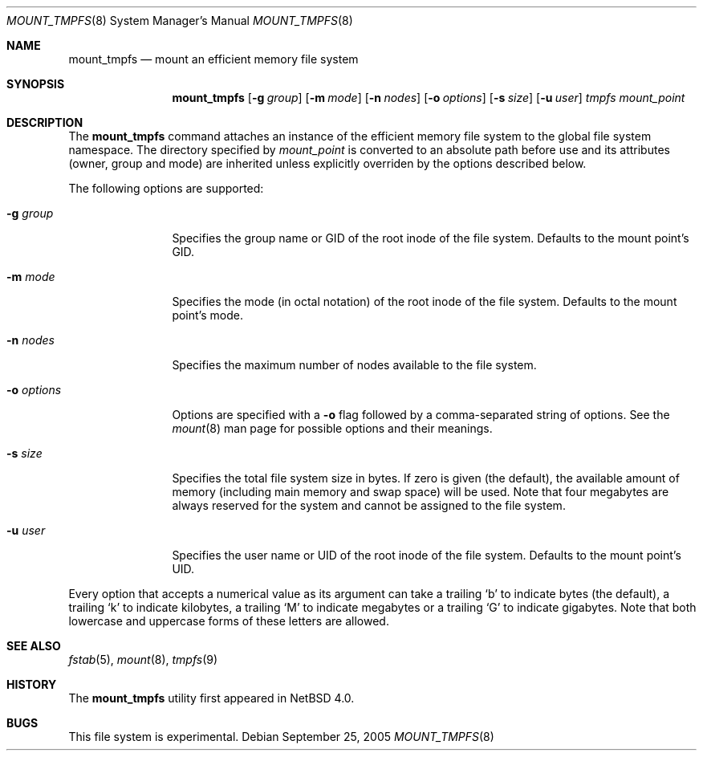.\"	$NetBSD: mount_tmpfs.8,v 1.5 2005/09/25 08:11:50 jmmv Exp $
.\"
.\" Copyright (c) 2005 The NetBSD Foundation, Inc.
.\" All rights reserved.
.\"
.\" This code is derived from software contributed to The NetBSD Foundation
.\" by Julio M. Merino Vidal, developed as part of Google's Summer of Code
.\" 2005 program.
.\"
.\" Redistribution and use in source and binary forms, with or without
.\" modification, are permitted provided that the following conditions
.\" are met:
.\" 1. Redistributions of source code must retain the above copyright
.\"    notice, this list of conditions and the following disclaimer.
.\" 2. Redistributions in binary form must reproduce the above copyright
.\"    notice, this list of conditions and the following disclaimer in the
.\"    documentation and/or other materials provided with the distribution.
.\" 3. All advertising materials mentioning features or use of this software
.\"    must display the following acknowledgement:
.\"        This product includes software developed by the NetBSD
.\"        Foundation, Inc. and its contributors.
.\" 4. Neither the name of The NetBSD Foundation nor the names of its
.\"    contributors may be used to endorse or promote products derived
.\"    from this software without specific prior written permission.
.\"
.\" THIS SOFTWARE IS PROVIDED BY THE NETBSD FOUNDATION, INC. AND CONTRIBUTORS
.\" ``AS IS'' AND ANY EXPRESS OR IMPLIED WARRANTIES, INCLUDING, BUT NOT LIMITED
.\" TO, THE IMPLIED WARRANTIES OF MERCHANTABILITY AND FITNESS FOR A PARTICULAR
.\" PURPOSE ARE DISCLAIMED.  IN NO EVENT SHALL THE FOUNDATION OR CONTRIBUTORS
.\" BE LIABLE FOR ANY DIRECT, INDIRECT, INCIDENTAL, SPECIAL, EXEMPLARY, OR
.\" CONSEQUENTIAL DAMAGES (INCLUDING, BUT NOT LIMITED TO, PROCUREMENT OF
.\" SUBSTITUTE GOODS OR SERVICES; LOSS OF USE, DATA, OR PROFITS; OR BUSINESS
.\" INTERRUPTION) HOWEVER CAUSED AND ON ANY THEORY OF LIABILITY, WHETHER IN
.\" CONTRACT, STRICT LIABILITY, OR TORT (INCLUDING NEGLIGENCE OR OTHERWISE)
.\" ARISING IN ANY WAY OUT OF THE USE OF THIS SOFTWARE, EVEN IF ADVISED OF THE
.\" POSSIBILITY OF SUCH DAMAGE.
.\"
.Dd September 25, 2005
.Dt MOUNT_TMPFS 8
.Os
.Sh NAME
.Nm mount_tmpfs
.Nd mount an efficient memory file system
.Sh SYNOPSIS
.Nm
.Op Fl g Ar group
.Op Fl m Ar mode
.Op Fl n Ar nodes
.Op Fl o Ar options
.Op Fl s Ar size
.Op Fl u Ar user
.Ar tmpfs
.Ar mount_point
.Sh DESCRIPTION
The
.Nm
command attaches an instance of the efficient memory file system to the
global file system namespace.
The directory specified by
.Ar mount_point
is converted to an absolute path before use and its attributes (owner,
group and mode) are inherited unless explicitly overriden by the options
described below.
.Pp
The following options are supported:
.Bl -tag -width XoXoptions
.It Fl g Ar group
Specifies the group name or GID of the root inode of the file system.
Defaults to the mount point's GID.
.It Fl m Ar mode
Specifies the mode (in octal notation) of the root inode of the file system.
Defaults to the mount point's mode.
.It Fl n Ar nodes
Specifies the maximum number of nodes available to the file system.
.It Fl o Ar options
Options are specified with a
.Fl o
flag followed by a comma-separated string of options.
See the
.Xr mount 8
man page for possible options and their meanings.
.It Fl s Ar size
Specifies the total file system size in bytes.
If zero is given (the default), the available amount of memory (including
main memory and swap space) will be used.
Note that four megabytes are always reserved for the system and cannot
be assigned to the file system.
.It Fl u Ar user
Specifies the user name or UID of the root inode of the file system.
Defaults to the mount point's UID.
.El
.Pp
Every option that accepts a numerical value as its argument can take a
trailing
.Sq b
to indicate bytes (the default), a trailing
.Sq k
to indicate kilobytes, a trailing
.Sq M
to indicate megabytes or a trailing
.Sq G
to indicate gigabytes.
Note that both lowercase and uppercase forms of these letters are allowed.
.Sh SEE ALSO
.Xr fstab 5 ,
.Xr mount 8 ,
.Xr tmpfs 9
.Sh HISTORY
The
.Nm
utility first appeared in
.Nx 4.0 .
.Sh BUGS
This file system is experimental.
